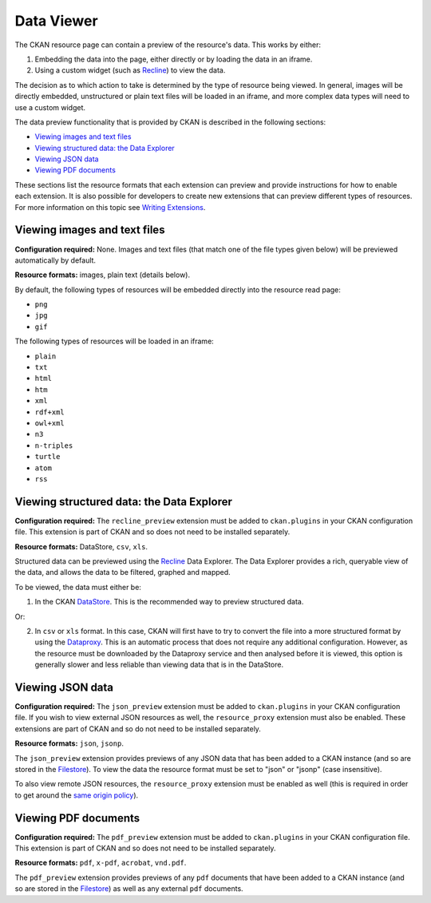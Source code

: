 ===========
Data Viewer
===========

The CKAN resource page can contain a preview of the resource's data.
This works by either:

1. Embedding the data into the page, either directly or by loading the data
   in an iframe.
2. Using a custom widget (such as `Recline <http://github.com/okfn/recline>`_)
   to view the data.

The decision as to which action to take is determined by the type of resource
being viewed.
In general, images will be directly embedded, unstructured or plain text
files will be loaded in an iframe, and more complex data types will need to
use a custom widget.

The data preview functionality that is provided by CKAN is described in
the following sections:

* `Viewing images and text files`_
* `Viewing structured data: the Data Explorer`_
* `Viewing JSON data`_
* `Viewing PDF documents`_

These sections list the resource formats that each extension can preview and
provide instructions for how to enable each extension.
It is also possible for developers to create new extensions that can preview
different types of resources.
For more information on this topic see
`Writing Extensions <writing-extensions.html>`_.


Viewing images and text files
-----------------------------

**Configuration required:** None.
Images and text files (that match one of the file types given below) will be
previewed automatically by default.

**Resource formats:** images, plain text (details below).

By default, the following types of resources will be embedded directly into
the resource read page:

* ``png``
* ``jpg``
* ``gif``

The following types of resources will be loaded in an iframe:

* ``plain``
* ``txt``
* ``html``
* ``htm``
* ``xml``
* ``rdf+xml``
* ``owl+xml``
* ``n3``
* ``n-triples``
* ``turtle``
* ``atom``
* ``rss``


Viewing structured data: the Data Explorer
------------------------------------------

.. versionchanged:: 2.0
   The ``recline_preview`` extension did not exist in previous versions of
   CKAN. The ability to embed Recline previews is not supported in the
   current version of CKAN.

**Configuration required:** The ``recline_preview`` extension must be added to
``ckan.plugins`` in your CKAN configuration file.
This extension is part of CKAN and so does not need to be installed separately.

**Resource formats:** DataStore, ``csv``, ``xls``.

Structured data can be previewed using the
`Recline <http://github.com/okfn/recline>`_ Data Explorer.
The Data Explorer provides a rich, queryable view of the data, and allows the
data to be filtered, graphed and mapped.

To be viewed, the data must either be:

1. In the CKAN `DataStore <datastore.html>`_.
   This is the recommended way to preview structured data.

Or:

2. In ``csv`` or ``xls`` format.
   In this case, CKAN will first have to try to convert the file into a more
   structured format by using the
   `Dataproxy <https://github.com/okfn/dataproxy>`_.
   This is an automatic process that does not require any additional
   configuration.
   However, as the resource must be downloaded by the Dataproxy service and
   then analysed before it is viewed, this option is generally slower and less
   reliable than viewing data that is in the DataStore.


Viewing JSON data
-----------------

**Configuration required:** The ``json_preview`` extension must be added to
``ckan.plugins`` in your CKAN configuration file. If you wish to view
external JSON resources as well, the ``resource_proxy`` extension must also
be enabled.
These extensions are part of CKAN and so do not need to be installed
separately.

**Resource formats:** ``json``, ``jsonp``.

The ``json_preview`` extension provides previews of any JSON data that has been
added to a CKAN instance
(and so are stored in the `Filestore <filestore.html>`_).
To view the data the resource format must be set to "json" or "jsonp"
(case insensitive).

To also view remote JSON resources, the ``resource_proxy`` extension must be
enabled as well
(this is required in order to get around the
`same origin policy <http://en.wikipedia.org/wiki/Same_origin_policy>`_).


Viewing PDF documents
---------------------

**Configuration required:** The ``pdf_preview`` extension must be added to
``ckan.plugins`` in your CKAN configuration file.
This extension is part of CKAN and so does not need to be installed separately.

**Resource formats:** ``pdf``, ``x-pdf``, ``acrobat``, ``vnd.pdf``.

The ``pdf_preview`` extension provides previews of any ``pdf`` documents
that have been added to a CKAN instance (and so are stored in
the `Filestore <filestore.html>`_) as well as any external ``pdf`` documents.
